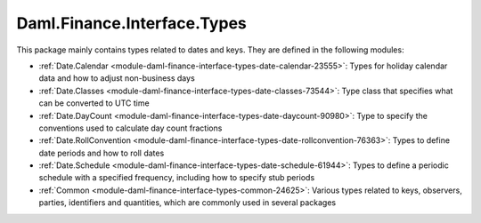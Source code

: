 .. Copyright (c) 2022 Digital Asset (Switzerland) GmbH and/or its affiliates. All rights reserved.
.. SPDX-License-Identifier: Apache-2.0

Daml.Finance.Interface.Types
############################

This package mainly contains types related to dates and keys. They are defined in the following
modules:

- :ref:`Date.Calendar <module-daml-finance-interface-types-date-calendar-23555>`:
  Types for holiday calendar data and how to adjust non-business days
- :ref:`Date.Classes <module-daml-finance-interface-types-date-classes-73544>`:
  Type class that specifies what can be converted to UTC time
- :ref:`Date.DayCount <module-daml-finance-interface-types-date-daycount-90980>`:
  Type to specify the conventions used to calculate day count fractions
- :ref:`Date.RollConvention <module-daml-finance-interface-types-date-rollconvention-76363>`:
  Types to define date periods and how to roll dates
- :ref:`Date.Schedule <module-daml-finance-interface-types-date-schedule-61944>`:
  Types to define a periodic schedule with a specified frequency, including how to specify stub
  periods
- :ref:`Common <module-daml-finance-interface-types-common-24625>`:
  Various types related to keys, observers, parties, identifiers and quantities, which are
  commonly used in several packages
